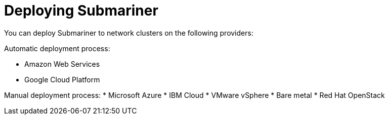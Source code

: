 [#submariner-deploy-over]
= Deploying Submariner

You can deploy Submariner to network clusters on the following providers: 

Automatic deployment process:
 
* Amazon Web Services
* Google Cloud Platform

Manual deployment process:
* Microsoft Azure
* IBM Cloud
* VMware vSphere
* Bare metal
* Red Hat OpenStack
